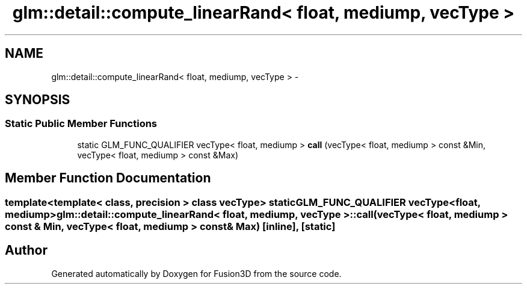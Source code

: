 .TH "glm::detail::compute_linearRand< float, mediump, vecType >" 3 "Tue Nov 24 2015" "Version 0.0.0.1" "Fusion3D" \" -*- nroff -*-
.ad l
.nh
.SH NAME
glm::detail::compute_linearRand< float, mediump, vecType > \- 
.SH SYNOPSIS
.br
.PP
.SS "Static Public Member Functions"

.in +1c
.ti -1c
.RI "static GLM_FUNC_QUALIFIER vecType< float, mediump > \fBcall\fP (vecType< float, mediump > const &Min, vecType< float, mediump > const &Max)"
.br
.in -1c
.SH "Member Function Documentation"
.PP 
.SS "template<template< class, precision > class vecType> static GLM_FUNC_QUALIFIER vecType<float, mediump> \fBglm::detail::compute_linearRand\fP< float, mediump, vecType >::call (vecType< float, mediump > const & Min, vecType< float, mediump > const & Max)\fC [inline]\fP, \fC [static]\fP"


.SH "Author"
.PP 
Generated automatically by Doxygen for Fusion3D from the source code\&.
